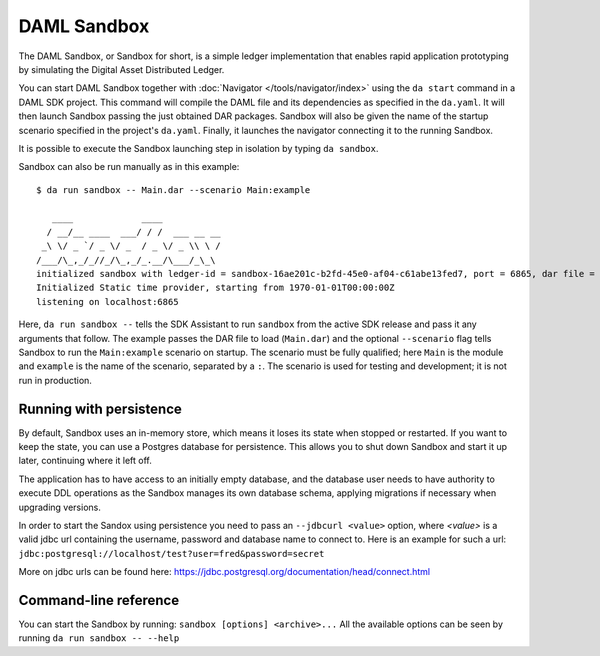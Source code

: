 .. Copyright (c) 2019 Digital Asset (Switzerland) GmbH and/or its affiliates. All rights reserved.
.. SPDX-License-Identifier: Apache-2.0

.. _sandbox-manual:

DAML Sandbox
############

The DAML Sandbox, or Sandbox for short, is a simple ledger implementation that enables rapid application prototyping by simulating the Digital Asset Distributed Ledger. 

You can start DAML Sandbox together with :doc:`Navigator </tools/navigator/index>` using the ``da start`` command in a DAML SDK project. This command will compile the DAML file and its dependencies as specified in the ``da.yaml``. It will then launch Sandbox passing the just obtained DAR packages. Sandbox will also be given the name of the startup scenario specified in the project's ``da.yaml``. Finally, it launches the navigator connecting it to the running Sandbox.

It is possible to execute the Sandbox launching step in isolation by typing ``da sandbox``.

Sandbox can also be run manually as in this example::

  $ da run sandbox -- Main.dar --scenario Main:example

     ____             ____
    / __/__ ____  ___/ / /  ___ __ __
   _\ \/ _ `/ _ \/ _  / _ \/ _ \\ \ /
  /___/\_,_/_//_/\_,_/_.__/\___/_\_\
  initialized sandbox with ledger-id = sandbox-16ae201c-b2fd-45e0-af04-c61abe13fed7, port = 6865, dar file = DAR files at List(/Users/donkeykong/temp/da-sdk/test/Main.dar), time mode = Static, daml-engine = {}
  Initialized Static time provider, starting from 1970-01-01T00:00:00Z
  listening on localhost:6865

Here, ``da run sandbox --`` tells the SDK Assistant to run ``sandbox`` from the active SDK release and pass it any arguments that follow. The example passes the DAR file to load (``Main.dar``) and the optional ``--scenario`` flag tells Sandbox to run the ``Main:example`` scenario on startup. The scenario must be fully qualified; here ``Main`` is the module and ``example`` is the name of the scenario, separated by a ``:``. The scenario is used for testing and development; it is not run in production.


Running with persistence
************************

By default, Sandbox uses an in-memory store, which means it loses its state when stopped or restarted. If you want to keep the state, you can use a Postgres database for persistence. This allows you to shut down Sandbox and start it up later, continuing where it left off.

The application has to have access to an initially empty database, and the database user needs to have authority to execute DDL operations as the Sandbox manages its own database schema, applying migrations if necessary when upgrading versions. 

In order to start the Sandox using persistence you need to pass an ``--jdbcurl <value>`` option, where `<value>` is a valid jdbc url containing the username, password and database name to connect to. Here is an example for such a url: ``jdbc:postgresql://localhost/test?user=fred&password=secret``

More on jdbc urls can be found here: https://jdbc.postgresql.org/documentation/head/connect.html

Command-line reference
**********************

You can start the Sandbox by running: ``sandbox [options] <archive>...`` All the available options can be seen by running ``da run sandbox -- --help``
